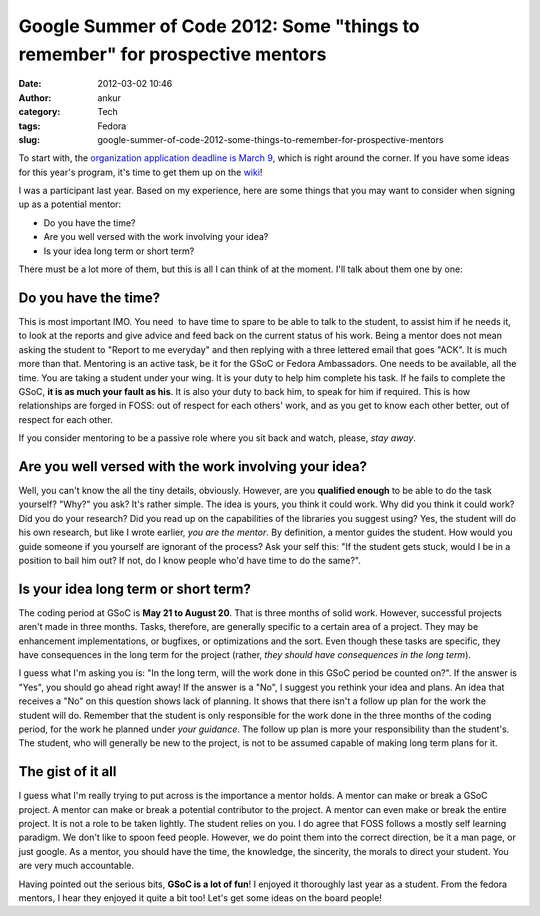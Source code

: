 Google Summer of Code 2012: Some "things to remember" for prospective mentors
#############################################################################
:date: 2012-03-02 10:46
:author: ankur
:category: Tech
:tags: Fedora
:slug: google-summer-of-code-2012-some-things-to-remember-for-prospective-mentors

To start with, the `organization application deadline is March 9`_,
which is right around the corner. If you have some ideas for this year's
program, it's time to get them up on the `wiki`_!

I was a participant last year. Based on my experience, here are some
things that you may want to consider when signing up as a potential
mentor:

-  Do you have the time?
-  Are you well versed with the work involving your idea?
-  Is your idea long term or short term?

There must be a lot more of them, but this is all I can think of at the
moment. I'll talk about them one by one:

Do you have the time?
---------------------

This is most important IMO. You need  to have time to spare to be able
to talk to the student, to assist him if he needs it, to look at the
reports and give advice and feed back on the current status of his work.
Being a mentor does not mean asking the student to "Report to me
everyday" and then replying with a three lettered email that goes "ACK".
It is much more than that. Mentoring is an active task, be it for the
GSoC or Fedora Ambassadors. One needs to be available, all the time. You
are taking a student under your wing. It is your duty to help him
complete his task. If he fails to complete the GSoC, **it is as much
your fault as his**. It is also your duty to back him, to speak for him
if required. This is how relationships are forged in FOSS: out of
respect for each others' work, and as you get to know each other better,
out of respect for each other. 

If you consider mentoring to be a passive role where you sit back and
watch, please, *stay away*.

Are you well versed with the work involving your idea?
------------------------------------------------------


Well, you can't know the all the tiny details, obviously. However, are
you **qualified enough** to be able to do the task yourself? "Why?" you
ask? It's rather simple. The idea is yours, you think it could work. Why
did you think it could work? Did you do your research? Did you read up
on the capabilities of the libraries you suggest using? Yes, the student
will do his own research, but like I wrote earlier, *you are the
mentor*. By definition, a mentor guides the student. How would you guide
someone if you yourself are ignorant of the process? Ask your self this:
"If the student gets stuck, would I be in a position to bail him out? If
not, do I know people who'd have time to do the same?". 


Is your idea long term or short term?
-------------------------------------

The coding period at GSoC is **May 21 to August 20**. That is three
months of solid work. However, successful projects aren't made in three
months. Tasks, therefore, are generally specific to a certain area of a
project. They may be enhancement implementations, or bugfixes, or
optimizations and the sort. Even though these tasks are specific, they
have consequences in the long term for the project (rather, *they should
have consequences in the long term*). 

I guess what I'm asking you is: "In the long term, will the work done in
this GSoC period be counted on?". If the answer is "Yes", you should go
ahead right away! If the answer is a "No", I suggest you rethink your
idea and plans. An idea that receives a "No" on this question shows lack
of planning. It shows that there isn't a follow up plan for the work the
student will do. Remember that the student is only responsible for the
work done in the three months of the coding period, for the work he
planned under *your guidance*. The follow up plan is more your
responsibility than the student's. The student, who will generally be
new to the project, is not to be assumed capable of making long term
plans for it.

The gist of it all
------------------

I guess what I'm really trying to put across is the importance a mentor
holds. A mentor can make or break a GSoC project. A mentor can make or
break a potential contributor to the project. A mentor can even make or
break the entire project. It is not a role to be taken lightly. The
student relies on you. I do agree that FOSS follows a mostly self
learning paradigm. We don't like to spoon feed people. However, we do
point them into the correct direction, be it a man page, or just google.
As a mentor, you should have the time, the knowledge, the sincerity, the
morals to direct your student. You are very much accountable. 

Having pointed out the serious bits, **GSoC is a lot of fun**! I enjoyed
it thoroughly last year as a student. From the fedora mentors, I hear
they enjoyed it quite a bit too! Let's get some ideas on the board
people!

.. _organization application deadline is March 9: organization%20application%20deadline%20is%20March%209
.. _wiki: https://fedoraproject.org/wiki/Summer_coding_ideas_for_2012
